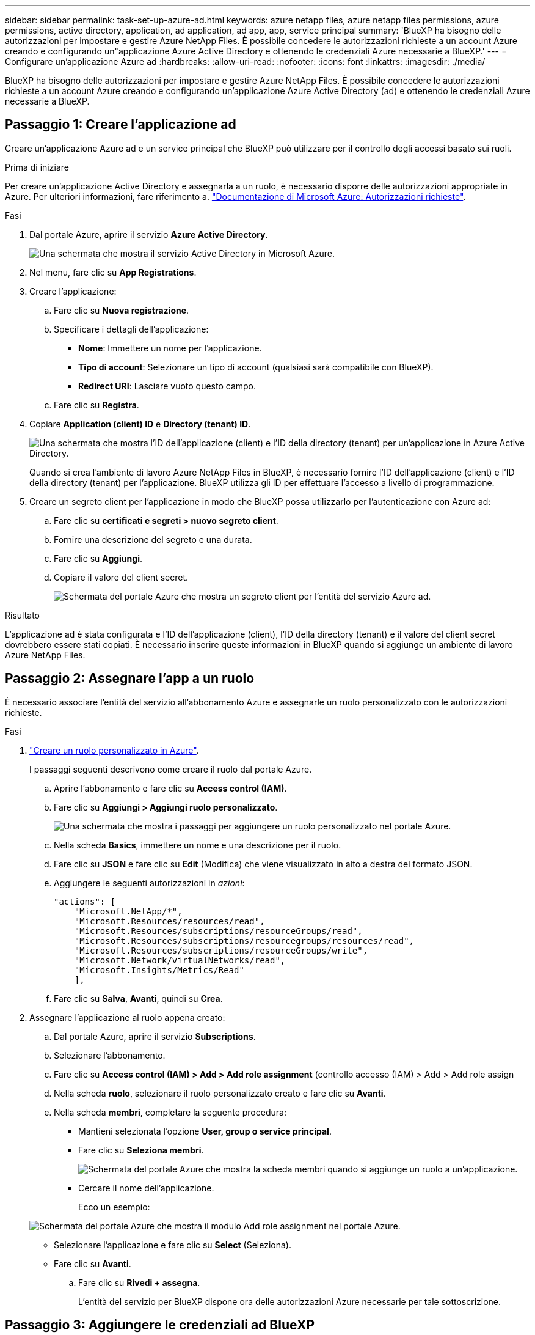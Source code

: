 ---
sidebar: sidebar 
permalink: task-set-up-azure-ad.html 
keywords: azure netapp files, azure netapp files permissions, azure permissions, active directory, application, ad application, ad app, app, service principal 
summary: 'BlueXP ha bisogno delle autorizzazioni per impostare e gestire Azure NetApp Files. È possibile concedere le autorizzazioni richieste a un account Azure creando e configurando un"applicazione Azure Active Directory e ottenendo le credenziali Azure necessarie a BlueXP.' 
---
= Configurare un'applicazione Azure ad
:hardbreaks:
:allow-uri-read: 
:nofooter: 
:icons: font
:linkattrs: 
:imagesdir: ./media/


[role="lead"]
BlueXP ha bisogno delle autorizzazioni per impostare e gestire Azure NetApp Files. È possibile concedere le autorizzazioni richieste a un account Azure creando e configurando un'applicazione Azure Active Directory (ad) e ottenendo le credenziali Azure necessarie a BlueXP.



== Passaggio 1: Creare l'applicazione ad

Creare un'applicazione Azure ad e un service principal che BlueXP può utilizzare per il controllo degli accessi basato sui ruoli.

.Prima di iniziare
Per creare un'applicazione Active Directory e assegnarla a un ruolo, è necessario disporre delle autorizzazioni appropriate in Azure. Per ulteriori informazioni, fare riferimento a. https://docs.microsoft.com/en-us/azure/active-directory/develop/howto-create-service-principal-portal#required-permissions/["Documentazione di Microsoft Azure: Autorizzazioni richieste"^].

.Fasi
. Dal portale Azure, aprire il servizio *Azure Active Directory*.
+
image:screenshot_azure_ad.gif["Una schermata che mostra il servizio Active Directory in Microsoft Azure."]

. Nel menu, fare clic su *App Registrations*.
. Creare l'applicazione:
+
.. Fare clic su *Nuova registrazione*.
.. Specificare i dettagli dell'applicazione:
+
*** *Nome*: Immettere un nome per l'applicazione.
*** *Tipo di account*: Selezionare un tipo di account (qualsiasi sarà compatibile con BlueXP).
*** *Redirect URI*: Lasciare vuoto questo campo.


.. Fare clic su *Registra*.


. Copiare *Application (client) ID* e *Directory (tenant) ID*.
+
image:screenshot_anf_app_ids.gif["Una schermata che mostra l'ID dell'applicazione (client) e l'ID della directory (tenant) per un'applicazione in Azure Active Directory."]

+
Quando si crea l'ambiente di lavoro Azure NetApp Files in BlueXP, è necessario fornire l'ID dell'applicazione (client) e l'ID della directory (tenant) per l'applicazione. BlueXP utilizza gli ID per effettuare l'accesso a livello di programmazione.

. Creare un segreto client per l'applicazione in modo che BlueXP possa utilizzarlo per l'autenticazione con Azure ad:
+
.. Fare clic su *certificati e segreti > nuovo segreto client*.
.. Fornire una descrizione del segreto e una durata.
.. Fare clic su *Aggiungi*.
.. Copiare il valore del client secret.
+
image:screenshot_anf_client_secret.gif["Schermata del portale Azure che mostra un segreto client per l'entità del servizio Azure ad."]





.Risultato
L'applicazione ad è stata configurata e l'ID dell'applicazione (client), l'ID della directory (tenant) e il valore del client secret dovrebbero essere stati copiati. È necessario inserire queste informazioni in BlueXP quando si aggiunge un ambiente di lavoro Azure NetApp Files.



== Passaggio 2: Assegnare l'app a un ruolo

È necessario associare l'entità del servizio all'abbonamento Azure e assegnarle un ruolo personalizzato con le autorizzazioni richieste.

.Fasi
. https://docs.microsoft.com/en-us/azure/role-based-access-control/custom-roles["Creare un ruolo personalizzato in Azure"^].
+
I passaggi seguenti descrivono come creare il ruolo dal portale Azure.

+
.. Aprire l'abbonamento e fare clic su *Access control (IAM)*.
.. Fare clic su *Aggiungi > Aggiungi ruolo personalizzato*.
+
image:screenshot_azure_access_control.gif["Una schermata che mostra i passaggi per aggiungere un ruolo personalizzato nel portale Azure."]

.. Nella scheda *Basics*, immettere un nome e una descrizione per il ruolo.
.. Fare clic su *JSON* e fare clic su *Edit* (Modifica) che viene visualizzato in alto a destra del formato JSON.
.. Aggiungere le seguenti autorizzazioni in _azioni_:
+
[source, json]
----
"actions": [
    "Microsoft.NetApp/*",
    "Microsoft.Resources/resources/read",
    "Microsoft.Resources/subscriptions/resourceGroups/read",
    "Microsoft.Resources/subscriptions/resourcegroups/resources/read",
    "Microsoft.Resources/subscriptions/resourceGroups/write",
    "Microsoft.Network/virtualNetworks/read",
    "Microsoft.Insights/Metrics/Read"
    ],
----
.. Fare clic su *Salva*, *Avanti*, quindi su *Crea*.


. Assegnare l'applicazione al ruolo appena creato:
+
.. Dal portale Azure, aprire il servizio *Subscriptions*.
.. Selezionare l'abbonamento.
.. Fare clic su *Access control (IAM) > Add > Add role assignment* (controllo accesso (IAM) > Add > Add role assign
.. Nella scheda *ruolo*, selezionare il ruolo personalizzato creato e fare clic su *Avanti*.
.. Nella scheda *membri*, completare la seguente procedura:
+
*** Mantieni selezionata l'opzione *User, group o service principal*.
*** Fare clic su *Seleziona membri*.
+
image:screenshot-azure-anf-role.png["Schermata del portale Azure che mostra la scheda membri quando si aggiunge un ruolo a un'applicazione."]

*** Cercare il nome dell'applicazione.
+
Ecco un esempio:

+
image:screenshot_anf_app_role.png["Schermata del portale Azure che mostra il modulo Add role assignment nel portale Azure."]

*** Selezionare l'applicazione e fare clic su *Select* (Seleziona).
*** Fare clic su *Avanti*.


.. Fare clic su *Rivedi + assegna*.
+
L'entità del servizio per BlueXP dispone ora delle autorizzazioni Azure necessarie per tale sottoscrizione.







== Passaggio 3: Aggiungere le credenziali ad BlueXP

Quando si crea l'ambiente di lavoro Azure NetApp Files, viene richiesto di selezionare le credenziali associate all'entità del servizio. È necessario aggiungere queste credenziali a BlueXP prima di creare l'ambiente di lavoro.

.Fasi
. Nella parte superiore destra della console BlueXP, fare clic sull'icona Impostazioni e selezionare *credenziali*.
+
image:screenshot_settings_icon.gif["Una schermata che mostra l'icona Settings (Impostazioni) in alto a destra della console BlueXP."]

. Fare clic su *Add Credentials* (Aggiungi credenziali) e seguire la procedura guidata.
+
.. *Percorso credenziali*: Selezionare *Microsoft Azure > BlueXP*.
.. *Definisci credenziali*: Immettere le informazioni relative all'entità del servizio Azure Active Directory che concede le autorizzazioni richieste:
+
*** Segreto del client
*** ID dell'applicazione (client)
*** ID directory (tenant)
+
Queste informazioni dovrebbero essere state acquisite quando si <<Create the AD application,Creazione dell'applicazione ad>>.



.. *Revisione*: Confermare i dettagli relativi alle nuove credenziali e fare clic su *Aggiungi*.



